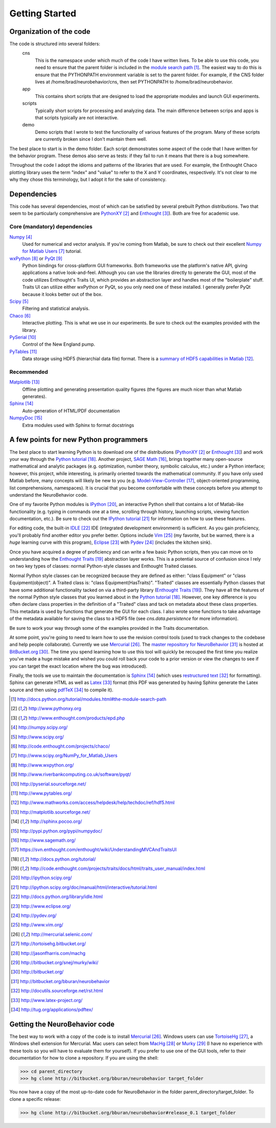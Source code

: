 ===============
Getting Started
===============

Organization of the code
========================
The code is structured into several folders:
    cns
        This is the namespace under which much of the code I have written lives.
        To be able to use this code, you need to ensure that the parent folder
        is included in the `module search path`_.  The easiest way to do this is
        ensure that the PYTHONPATH environment variable is set to the parent
        folder.  For example, if the CNS folder lives at
        /home/brad/neurobehavior/cns, then set PYTHONPATH to
        /home/brad/neurobehavior.
    app
        This contains short scripts that are designed to load the appropriate
        modules and launch GUI experiments.
    scripts
        Typically short scripts for processing and analyzing data.  The main
        difference between scrips and apps is that scripts typically are not
        interactive.
    demo
        Demo scripts that I wrote to test the functionality of various features
        of the program.  Many of these scripts are currently broken since I
        don't maintain them well.

.. _`module search path`: http://docs.python.org/tutorial/modules.html#the-module-search-path

The best place to start is in the demo folder.  Each script demonstrates some
aspect of the code that I have written for the behavior program.  These demos
also serve as tests: if they fail to run it means that there is a bug somewhere.

Throughout the code I adopt the idioms and patterns of the libraries that are
used.  For example, the Enthought Chaco plotting library uses the term "index"
and "value" to refer to the X and Y coordinates, respectively.  It's not clear
to me why they chose this terminology, but I adopt it for the sake of
consistency.

Dependencies
============

This code has several dependencies, most of which can be satisfied by several
prebuilt Python distributions.  Two that seem to be particularly comprehensive
are PythonXY_  and Enthought_).  Both are free for academic use.

.. _PythonXY: http://www.pythonxy.org
.. _Enthought: http://www.enthought.com/products/epd.php

Core (mandatory) dependencies
-----------------------------
Numpy_
    Used for numerical and vector analysis.  If you're coming from Matlab, be
    sure to check out their excellent `Numpy for Matlab Users`_ tutorial.
wxPython_ or PyQt_
    Python bindings for cross-platform GUI frameworks.  Both frameworks use
    the platform's native API, giving applications a native look-and-feel.
    Although you can use the libraries directly to generate the GUI, most of the
    code utilizes Enthought's Traits UI, which provides an abstraction layer and
    handles most of the "boilerplate" stuff.  Traits UI can utilize either
    wxPython or PyQt, so you only need one of these installed.  I generally
    prefer PyQt because it looks better out of the box.
Scipy_
    Filtering and statistical analysis.
Chaco_
    Interactive plotting.  This is what we use in our experiments.  Be sure to
    check out the examples provided with the library.
PySerial_
    Control of the New England pump.
PyTables_
    Data storage using HDF5 (hierarchial data file) format.  There is a `summary
    of HDF5 capabilities in Matlab`_.

.. _Numpy: http://numpy.scipy.org/
.. _Scipy: http://www.scipy.org/
.. _Chaco: http://code.enthought.com/projects/chaco/
.. _`Numpy for Matlab Users`: http://www.scipy.org/NumPy_for_Matlab_Users
.. _wxPython: http://www.wxpython.org/
.. _PyQt: http://www.riverbankcomputing.co.uk/software/pyqt/
.. _PySerial: http://pyserial.sourceforge.net/
.. _PyTables: http://www.pytables.org/
.. _`summary of HDF5 capabilities in Matlab`: http://www.mathworks.com/access/helpdesk/help/techdoc/ref/hdf5.html

Recommended
-----------
Matplotlib_
    Offline plotting and generating presentation quality figures (the figures
    are much nicer than what Matlab generates).
Sphinx_
    Auto-generation of HTML/PDF documentation
NumpyDoc_
    Extra modules used with Sphinx to format docstrings

.. _Matplotlib: http://matplotlib.sourceforge.net/
.. _Sphinx: http://sphinx.pocoo.org/ 
.. _NumpyDoc: http://pypi.python.org/pypi/numpydoc/

A few points for new Python programmers
=======================================
The best place to start learning Python is to download one of the distributions
(PythonXY_ or Enthought_) and work your way through the `Python tutorial`_.
Another project, `SAGE Math`_, brings together many open-source mathematical and
analytic packages (e.g. optimization, number theory, symbolic calculus, etc.)
under a Python interface; however, this project, while interesting, is primarily
oriented towards the mathematical community.  If you have only used Matlab
before, many concepts will likely be new to you (e.g.  Model-View-Controller_,
object-oriented programming, list comprehensions, namespaces).  It is crucial
that you become comfortable with these concepts before you attempt to understand
the NeuroBehavior code.

One of my favorite Python modules is IPython_, an interactive Python shell that
contains a lot of Matlab-like functionality (e.g. typing in commands one at a
time, scrolling through history, launching scripts, viewing function
documentation, etc.).  Be sure to check out the `IPython tutorial`_ for
information on how to use these features.

For editing code, the built-in IDLE_ IDE (integrated development environment) is
sufficient.  As you gain proficiency, you'll probably find another editor you
prefer better.  Options include Vim_ (my favorite, but be warned, there is a
*huge* learning curve with this program), Eclipse_ with Pydev_ (includes the
kitchen sink).

Once you have acquired a degree of proficiency and can write a few basic Python
scripts, then you can move on to understanding how the `Enthought Traits`_
abstraction layer works.  This is a potential source of confusion since I rely
on two key types of classes: normal Python-style classes and Enthought Traited
classes.

.. _`SAGE Math`: http://www.sagemath.org/
.. _Model-View-Controller: https://svn.enthought.com/enthought/wiki/UnderstandingMVCAndTraitsUI
.. _`Python tutorial`: http://docs.python.org/tutorial/
.. _`Enthought Traits`: http://code.enthought.com/projects/traits/docs/html/traits_user_manual/index.html
.. _IPython: http://ipython.scipy.org/
.. _`IPython tutorial`: http://ipython.scipy.org/doc/manual/html/interactive/tutorial.html
.. _IDLE: http://docs.python.org/library/idle.html
.. _Eclipse: http://www.eclipse.org/
.. _Pydev: http://pydev.org/
.. _VIM: http://www.vim.org/

Normal Python style classes can be recognized because they are defined as
either: "class Equipment" or "class Equipment(object)".  A Traited class is:
"class Equipment(HasTraits)".  "Traited" classes are essentially Python classes
that have some additional functionality tacked on via a third-party library
(`Enthought Traits`_).  They have all the features of the normal Python style
classes that you learned about in the `Python tutorial`_.  However, one key
difference is you often declare class properties in the definition of a
"Traited" class and tack on metadata about these class properties.  This
metadata is used by functions that generate the GUI for each class.  I also
wrote some functions to take advantage of the metadata available for saving the
class to a HDF5 file (see `cns.data.persistence` for more information).

Be sure to work your way through some of the examples provided in the Traits
documentation.

At some point, you're going to need to learn how to use the revision control
tools (used to track changes to the codebase and help people collaborate).
Currently we use Mercurial_.  The `master repository for NeuroBehavior`_ is
hosted at BitBucket.org_.  The time you spend learning how to use this tool will
quickly be recouped the first time you realize you've made a huge mistake and
wished you could roll back your code to a prior version or view the changes to
see if you can target the exact location where the bug was introduced).

Finally, the tools we use to maintain the documentation is Sphinx_ (which uses
`restructured text`_ for formatting).  Sphinx can generate HTML as well as Latex_
format (this PDF was generated by having Sphinx generate the Latex source and
then using pdfTeX_ to compile it).

.. _Mercurial: http://mercurial.selenic.com/
.. _TortoiseHg: http://tortoisehg.bitbucket.org/
.. _MacHg: http://jasonfharris.com/machg
.. _Murky: http://bitbucket.org/snej/murky/wiki/
.. _BitBucket.org: http://bitbucket.org/
.. _`master repository for NeuroBehavior`: http://bitbucket.org/bburan/neurobehavior
.. _`restructured text`: http://docutils.sourceforge.net/rst.html
.. _Latex: http://www.latex-project.org/
.. _pdfTeX: http://tug.org/applications/pdftex/

.. target-notes::

Getting the NeuroBehavior code
==============================
The best way to work with a copy of the code is to install Mercurial_.  Windows
users can use TortoiseHg_, a Windows shell extension for Mercurial.  Mac users
can select from MacHg_ or Murky_ (I have no experience with these tools so you
will have to evaluate them for yourself).  If you prefer to use one of the GUI
tools, refer to their documentation for how to clone a repository.  If you are
using the shell:

>>> cd parent_directory
>>> hg clone http://bitbucket.org/bburan/neurobehavior target_folder

You now have a copy of the most up-to-date code for NeuroBehavior in the folder
parent_directory/target_folder.  To clone a specific release:

>>> hg clone http://bitbucket.org/bburan/neurobehavior#release_0.1 target_folder
